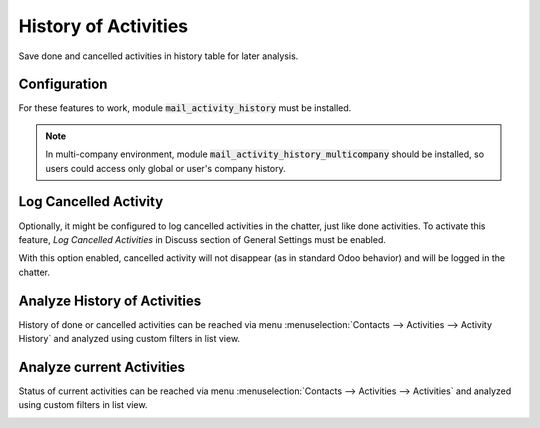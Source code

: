 =====================
History of Activities
=====================

Save done and cancelled activities in history table for later analysis.

Configuration
=============

For these features to work, module :code:`mail_activity_history` must be
installed.

.. note::
    In multi-company environment, module
    :code:`mail_activity_history_multicompany` should be installed, so
    users could access only global or user's company history.

Log Cancelled Activity
======================

Optionally, it might be configured to log cancelled activities in the
chatter, just like done activities. To activate this feature,
*Log Cancelled Activities* in Discuss section of General Settings must
be enabled.

.. image:: media/activity_history_conf.png
    :align: center

With this option enabled, cancelled activity will not disappear (as in
standard Odoo behavior) and will be logged in the chatter.

.. image:: media/activity_history_cancel.png
    :align: center

Analyze History of Activities
=============================

History of done or cancelled activities can be reached via menu
:menuselection:`Contacts --> Activities --> Activity History` and
analyzed using custom filters in list view.

.. image:: media/activity_history_menu.png
    :align: center

Analyze current Activities
=============================

Status of current activities can be reached via menu
:menuselection:`Contacts --> Activities --> Activities` and
analyzed using custom filters in list view.

.. image:: media/current_activities.png
    :align: center

.. seealso:: :doc:`mail_activity_note`

.. seealso:: :doc:`mail_activity_extended`
